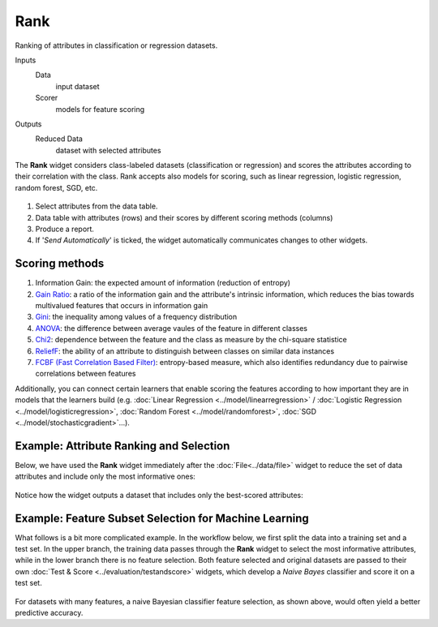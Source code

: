 Rank
====

Ranking of attributes in classification or regression datasets.

Inputs
    Data
        input dataset
    Scorer
        models for feature scoring

Outputs
    Reduced Data
        dataset with selected attributes


The **Rank** widget considers class-labeled datasets (classification or
regression) and scores the attributes according to their correlation
with the class. Rank accepts also models for scoring, such as linear regression, logistic regression, random forest, SGD, etc.

.. figure:: images/Rank-stamped.png

1. Select attributes from the data table.
2. Data table with attributes (rows) and their scores by different
   scoring methods (columns)
3. Produce a report. 
4. If '*Send Automatically*' is ticked, the widget automatically
   communicates changes to other widgets.

Scoring methods
---------------

1. Information Gain: the expected amount of information (reduction of entropy)
2. `Gain Ratio <https://en.wikipedia.org/wiki/Information_gain_ratio>`_: a ratio of the information gain and the attribute's intrinsic information, which reduces the bias towards multivalued features that occurs in information gain
3. `Gini <https://en.wikipedia.org/wiki/Gini_coefficient>`_: the inequality among values of a frequency distribution
4. `ANOVA <https://en.wikipedia.org/wiki/One-way_analysis_of_variance>`_: the difference between average vaules of the feature in different classes
5. `Chi2 <https://en.wikipedia.org/wiki/Chi-squared_distribution>`_: dependence between the feature and the class as measure by the chi-square statistice
6. `ReliefF <https://en.wikipedia.org/wiki/Relief_(feature_selection)>`_: the ability of an attribute to distinguish between classes on similar data instances
7. `FCBF (Fast Correlation Based Filter) <https://www.aaai.org/Papers/ICML/2003/ICML03-111.pdf>`_: entropy-based measure, which also identifies redundancy due to pairwise correlations between features

Additionally, you can connect certain learners that enable scoring the features
according to how important they are in models that the learners build (e.g.
:doc:`Linear Regression <../model/linearregression>` / :doc:`Logistic Regression <../model/logisticregression>`,
:doc:`Random Forest <../model/randomforest>`, :doc:`SGD <../model/stochasticgradient>`…).


Example: Attribute Ranking and Selection
----------------------------------------

Below,  we have used the **Rank** widget immediately after the :doc:`File<../data/file>`
widget to reduce the set of data attributes and include only the most
informative ones:

.. figure:: images/Rank-Select-Schema.png

Notice how the widget outputs a dataset that includes only the
best-scored attributes:

.. figure:: images/Rank-Select-Widgets.png

Example: Feature Subset Selection for Machine Learning
------------------------------------------------------

What follows is a bit more complicated example. In the workflow below, we
first split the data into a training set and a test set. In the upper branch, the
training data passes through the **Rank** widget to select the most
informative attributes, while in the lower branch there is no feature
selection. Both feature selected and original datasets are passed to
their own :doc:`Test & Score <../evaluation/testandscore>` widgets, which develop a *Naive Bayes*
classifier and score it on a test set.

.. figure:: images/Rank-and-Test.png

For datasets with many features, a naive Bayesian classifier feature
selection, as shown above, would often yield a better predictive
accuracy.
